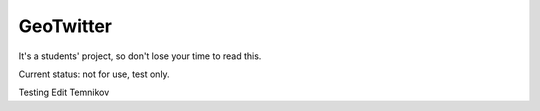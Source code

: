 ==========
GeoTwitter
==========

It's a students' project, so don't lose your time to read this.

Current status: not for use, test only.

Testing Edit Temnikov
